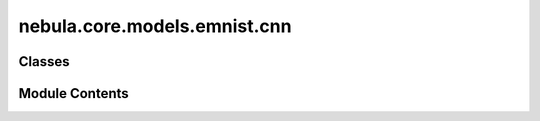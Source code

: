 nebula.core.models.emnist.cnn
=============================

.. py:module:: nebula.core.models.emnist.cnn


Classes
-------

.. autoapisummary::

   nebula.core.models.emnist.cnn.EMNISTModelCNN


Module Contents
---------------

.. py:class:: EMNISTModelCNN(input_channels=3, num_classes=10, learning_rate=0.001, metrics=None, confusion_matrix=None, seed=None)

   Bases: :py:obj:`nebula.core.models.nebulamodel.NebulaModel`


   Abstract class for the NEBULA model.

   This class is an abstract class that defines the interface for the NEBULA model.


   .. py:method:: forward(x)

      Forward pass of the model.



   .. py:method:: configure_optimizers()

      Optimizer configuration.



